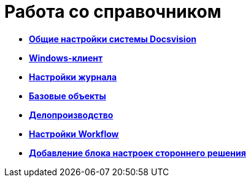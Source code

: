 = Работа со справочником

* *xref:../topics/DS_GeneralSettings.adoc[Общие настройки системы Docsvision]* +
* *xref:../topics/DS_WindowsClientSettings.adoc[Windows-клиент]* +
* *xref:../topics/DS_LogSettings.adoc[Настройки журнала]* +
* *xref:../topics/DS_BaseObjectsSettings.adoc[Базовые объекты]* +
* *xref:../topics/DS_OfficeWorkSettings.adoc[Делопроизводство]* +
* *xref:../topics/DS_WorkflowSettings.adoc[Настройки Workflow]* +
* *xref:../topics/DS_IntegrateSolution.adoc[Добавление блока настроек стороннего решения]* +
